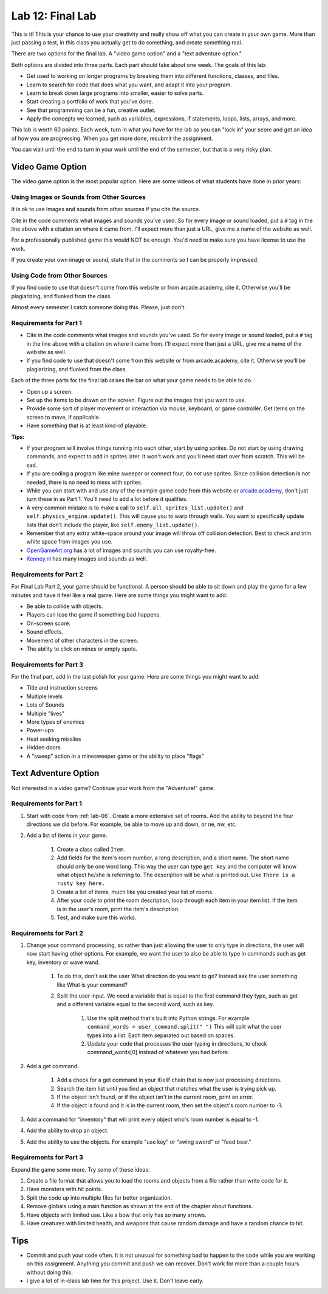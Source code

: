.. _lab-12:

Lab 12: Final Lab
=================

This is it! This is your chance to use your creativity and really show off
what you can create in your own game. More than just passing a test, in this
class you actually get to do something, and create something real.

There are two options for the final lab.
A "video game option" and a "text adventure option."

Both options are divided into three parts. Each part should take
about one week. The goals of this lab:

* Get used to working on longer programs by breaking them into different
  functions, classes, and files.
* Learn to search for code that does what you want, and adapt it into your
  program.
* Learn to break down large programs into smaller, easier to solve parts.
* Start creating a portfolio of work that you've done.
* See that programming can be a fun, creative outlet.
* Apply the concepts we learned, such as variables, expressions,
  if statements, loops, lists, arrays, and more.

This lab is worth 60 points.
Each week, turn in what you have for the lab so you can "lock in" your score
and get an idea of how you are progressing. When you get more done, resubmit
the assignment.

You can wait until the end to turn in your work until the end of the semester,
but that is a very risky plan.

Video Game Option
-----------------

The video game option is the most popular option. Here are some videos of
what students have done in prior years:

.. raw:: html

  <figure class='video_float_right'><iframe width="400" height="300" src="https://www.youtube.com/embed/videoseries?list=PLUjR0nhln8uYMKgRRhWk0cDhVd5Ev52T1" frameborder="0" allowfullscreen></iframe><figcaption>Video: Spring 2018 Game Projects</figcaption></figure>

  <figure class='video_float_right'><iframe width="400" height="300" src="https://www.youtube.com/embed/videoseries?list=PLUjR0nhln8ub1tPayFjz7w-LCTQ_gYs7V" frameborder="0" allowfullscreen></iframe><figcaption>Video: Spring 2017 Game Projects</figcaption></figure>

  <figure class='video_float_right'><iframe width='400' height='300' src='https://www.youtube.com/embed/videoseries?list=PLUjR0nhln8uYp9yKJnGdBN-66di_5G4d2' style='border:none;'></iframe><figcaption>Video: Summer 2015 Game Projects</figcaption></figure>

  <figure class='video_float_right'><iframe width='400' height='300' src='https://www.youtube.com/embed/videoseries?list=PLUjR0nhln8ubHF8yQe0kly1_00sM8S8Pv' style='border:none;'></iframe><figcaption>Video: Spring 2015 Game Projects</figcaption></figure>

  <figure class='video_float_right'><iframe width='400' height='300' src='https://www.youtube.com/embed/videoseries?list=PLUjR0nhln8uZmDrHG5TxL_GboYP1I16sr' style='border:none;'></iframe><figcaption>Video: Fall 2014 Game Projects</figcaption></figure>

  <figure class='video_float_right'><iframe width='400' height='300' src='https://www.youtube.com/embed/videoseries?list=PLUjR0nhln8uYkfd5FSGRfPIbA5BbK03Lb' style='border:none;'></iframe><figcaption>Video: Spring 2014 Game Projects</figcaption></figure>

  <figure class='video_float_right'><iframe width='400' height='300' src='https://www.youtube.com/embed/videoseries?list=PLUjR0nhln8uZZjNv16i-v5Sgi_spcoWQS' style='border:none;'></iframe><figcaption>Video: Fall 2013 Game Projects</figcaption></figure>

  <figure class='video_float_right'><iframe width='400' height='300' src='https://www.youtube.com/embed/videoseries?list=PLUjR0nhln8uYtUcblVH0fxKjobSsT32cp' style='border:none;'></iframe><figcaption>Video: Fall 2012 Game Projects</figcaption></figure>

  <figure class='video_float_right'><iframe width='400' height='300' src='https://www.youtube.com/embed/videoseries?list=PL3765F6910B016383' style='border:none;'></iframe><figcaption>Video: Spring 2012 Game Projects</figcaption></figure>

    <br />


Using Images or Sounds from Other Sources
^^^^^^^^^^^^^^^^^^^^^^^^^^^^^^^^^^^^^^^^^

It is ok to use images and sounds from other sources if you cite the source.

Cite in the code comments what images and sounds you've used. So for every
image or sound loaded, put a ``#`` tag in the line above with a citation
on where it came from. I'll expect more than just a URL, give me a name
of the website as well.

For a professionally published game this would NOT be enough. You'd need to
make sure you have license to use the work.

If you create your own image or sound, state that in the comments so I can be
properly impressed.

Using Code from Other Sources
^^^^^^^^^^^^^^^^^^^^^^^^^^^^^

If you find code to use that doesn't come from this website or from
arcade.academy, cite it. Otherwise you'll be plagiarizing, and flunked from
the class.

Almost every semester I catch someone doing this. Please, just don't.

Requirements for Part 1
^^^^^^^^^^^^^^^^^^^^^^^

* Cite in the code comments what images and sounds you've used. So for every
  image or sound loaded, put a ``#`` tag in the line above with a citation
  on where it came from. I'll expect more than just a URL, give me a name
  of the website as well.
* If you find code to use that doesn't come from this website or from
  arcade.academy, cite it. Otherwise you'll be plagiarizing, and flunked from
  the class.

Each of the three parts for the final lab raises the bar on what your
game needs to be able to do.

* Open up a screen.
* Set up the items to be drawn on the screen. Figure out the images that you
  want to use.
* Provide some sort of player movement or interaction via mouse, keyboard,
  or game controller. Get items on the screen to move, if applicable.
* Have something that is at least kind-of playable.


**Tips:**

* If your program will involve things running into each other, start by using
  sprites. Do not start by using drawing commands, and expect to add in
  sprites later. It won't work and you'll need start over from scratch.
  This will be sad.
* If you are coding a program like mine sweeper or connect four, do *not* use
  sprites. Since collision detection is not needed, there is no need to mess
  with sprites.
* While you can start with and use any of the example game code from this website
  or `arcade.academy`_, don't just turn these in as Part 1.
  You'll need to add a lot before it qualifies.
* A very common mistake is to make a call to ``self.all_sprites_list.update()``
  and ``self.physics_engine.update()``. This will cause you to warp through walls.
  You want to specifically update lists that don't include the player,
  like ``self.enemy_list.update()``.
* Remember that any extra white-space around your image will throw off collision
  detection. Best to check and trim white space from images you use.
* `OpenGameArt.org`_ has a lot of images and sounds you can use royalty-free.
* `Kenney.nl`_ has many images and sounds as well.

.. _OpenGameArt.org: http://opengameart.org
.. _Kenney.nl: http://kenney.nl
.. _arcade.academy: https://api.arcade.academy/en/latest/examples/index.html

Requirements for Part 2
^^^^^^^^^^^^^^^^^^^^^^^

For Final Lab Part 2, your game should be functional. A person should
be able to sit down and play the game for a few minutes and have it feel like
a real game. Here are some things you might want to add:

* Be able to collide with objects.
* Players can lose the game if something bad happens.
* On-screen score.
* Sound effects.
* Movement of other characters in the screen.
* The ability to click on mines or empty spots.

Requirements for Part 3
^^^^^^^^^^^^^^^^^^^^^^^

For the final part, add in the last polish for your game. Here are some
things you might want to add:

* Title and instruction screens
* Multiple levels
* Lots of Sounds
* Multiple "lives"
* More types of enemies
* Power-ups
* Heat seeking missiles
* Hidden doors
* A "sweep" action in a minesweeper game or the ability to place "flags"

Text Adventure Option
---------------------

Not interested in a video game? Continue your work from the "Adventure!" game.

Requirements for Part 1
^^^^^^^^^^^^^^^^^^^^^^^

1. Start with code from :ref:`lab-06`. Create a more extensive set of rooms.
   Add the ability to beyond the four directions we did before. For example,
   be able to move up and down, or ne, nw, etc.
2. Add a list of items in your game.

    1. Create a class called ``Item``.
    2. Add fields for the item's room number, a long description, and a short
       name. The short name should only be one word long. This way the user
       can type ``get key`` and the computer will know what object he/she is
       referring to. The description will be what is printed out. Like
       ``There is a rusty key here.``
    3. Create a list of items, much like you created your list of rooms.
    4. After your code to print the room description, loop through each item in
       your item list. If the item is in the user's room, print the item's description.
    5. Test, and make sure this works.

Requirements for Part 2
^^^^^^^^^^^^^^^^^^^^^^^

1. Change your command processing, so rather than just allowing the user to only type in directions, the user will now start having other options. For example, we want the user to also be able to type in commands such as get key, inventory or wave wand.

    1. To do this, don't ask the user What direction do you want to go? Instead ask the user something like What is your command?
    2. Split the user input. We need a variable that is equal to the first command they type, such as get and a different variable equal to the second word, such as key.

        1. Use the split method that's built into Python strings. For example:
           ``command_words = user_command.split(" ")``
           This will split what the user types into a list. Each item
           separated out based on spaces.
        2. Update your code that processes the user typing in directions, to
           check command_words[0] instead of whatever you had before.

2. Add a get command.

    1. Add a check for a get command in your if/elif chain that is now just
       processing directions.
    2. Search the item list until you find an object that matches what the user
       is trying pick up.
    3. If the object isn't found, or if the object isn't in the current room,
       print an error.
    4. If the object is found and it is in the current room, then set the
       object's room number to -1.

3. Add a command for "inventory" that will print every object who's room number
   is equal to -1.
4. Add the ability to drop an object.
5. Add the ability to use the objects. For example "use key" or "swing sword"
   or "feed bear."

Requirements for Part 3
^^^^^^^^^^^^^^^^^^^^^^^

Expand the game some more. Try some of these ideas:

1. Create a file format that allows you to load the rooms and objects from a file rather than write code for it.
2. Have monsters with hit points.
3. Split the code up into multiple files for better organization.
4. Remove globals using a main function as shown at the end of the chapter about functions.
5. Have objects with limited use. Like a bow that only has so many arrows.
6. Have creatures with limited health, and weapons that cause random damage and have a random chance to hit.

Tips
----

* Commit and push your code often. It is not unusual for something bad to happen
  to the code while you are working on this assignment. Anything you commit and
  push we can recover. Don't work for more than a couple hours without doing
  this.
* I give a lot of in-class lab time for this project. Use it. Don't leave early.

